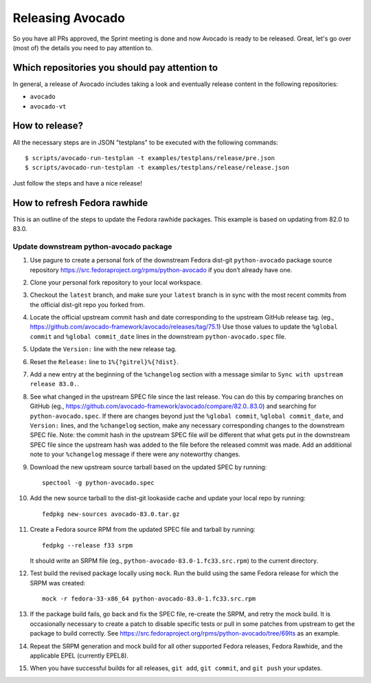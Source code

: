 Releasing Avocado
=================

So you have all PRs approved, the Sprint meeting is done and now Avocado is
ready to be released.  Great, let's go over (most of) the details you need to
pay attention to.

Which repositories you should pay attention to
----------------------------------------------

In general, a release of Avocado includes taking a look and eventually release
content in the following repositories:

* ``avocado``
* ``avocado-vt``

How to release?
---------------

All the necessary steps are in JSON "testplans" to be executed with the
following commands::

  $ scripts/avocado-run-testplan -t examples/testplans/release/pre.json
  $ scripts/avocado-run-testplan -t examples/testplans/release/release.json

Just follow the steps and have a nice release!

How to refresh Fedora rawhide
-----------------------------

This is an outline of the steps to update the Fedora rawhide packages.
This example is based on updating from 82.0 to 83.0.

Update downstream python-avocado package
~~~~~~~~~~~~~~~~~~~~~~~~~~~~~~~~~~~~~~~~

#. Use pagure to create a personal fork of the downstream Fedora dist-git
   ``python-avocado`` package source repository
   https://src.fedoraproject.org/rpms/python-avocado
   if you don’t already have one.

#. Clone your personal fork repository to your local workspace.

#. Checkout the ``latest`` branch, and make sure your ``latest``
   branch is in sync with the most recent commits from the official
   dist-git repo you forked from.

#. Locate the official upstream commit hash and date corresponding to the
   upstream GitHub release tag.
   (eg., https://github.com/avocado-framework/avocado/releases/tag/75.1)
   Use those values to update the ``%global commit`` and ``%global commit_date``
   lines in the downstream ``python-avocado.spec`` file.

#. Update the ``Version:`` line with the new release tag.

#. Reset the ``Release:`` line to ``1%{?gitrel}%{?dist}``.

#. Add a new entry at the beginning of the ``%changelog`` section with a message
   similar to ``Sync with upstream release 83.0.``.

#. See what changed in the upstream SPEC file since the last release.
   You can do this by comparing branches on GitHub
   (eg., https://github.com/avocado-framework/avocado/compare/82.0..83.0)
   and searching for ``python-avocado.spec``.
   If there are changes beyond just the
   ``%global commit``, ``%global commit_date``, and ``Version:`` lines,
   and the ``%changelog`` section,
   make any necessary corresponding changes to the downstream SPEC file.
   Note: the commit hash in the upstream SPEC file *will* be different that
   what gets put in the downstream SPEC file since the upstream hash was added
   to the file before the released commit was made.
   Add an additional note to your ``%changelog`` message if there were any
   noteworthy changes.

#. Download the new upstream source tarball based on the updated SPEC by
   running::

    spectool -g python-avocado.spec

#. Add the new source tarball to the dist-git lookaside cache and update your
   local repo by running::

    fedpkg new-sources avocado-83.0.tar.gz

#. Create a Fedora source RPM from the updated SPEC file and tarball by running::

    fedpkg --release f33 srpm

   It should write an SRPM file (eg., ``python-avocado-83.0-1.fc33.src.rpm``)
   to the current directory.

#. Test build the revised package locally using ``mock``.  Run the
   build using the same Fedora release for which the SRPM was
   created::

    mock -r fedora-33-x86_64 python-avocado-83.0-1.fc33.src.rpm

#. If the package build fails, go back and fix the SPEC file, re-create the SRPM,
   and retry the mock build.
   It is occasionally necessary to create a patch to disable specific tests
   or pull in some patches from upstream to get the package to build correctly.
   See https://src.fedoraproject.org/rpms/python-avocado/tree/69lts as an example.

#. Repeat the SRPM generation and mock build for all other supported Fedora
   releases, Fedora Rawhide, and the applicable EPEL (currently EPEL8).

#. When you have successful builds for all releases,
   ``git add``, ``git commit``, and ``git push`` your updates.
